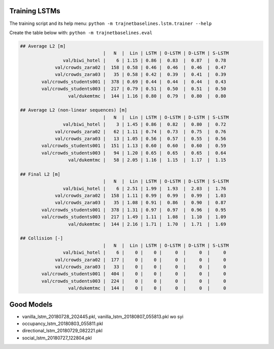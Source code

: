 Training LSTMs
==============

The training script and its help menu:
``python -m trajnetbaselines.lstm.trainer --help``

Create the table below with:
``python -m trajnetbaselines.eval``


.. code-block::

    ## Average L2 [m]
                                   |   N  |  Lin | LSTM | O-LSTM | D-LSTM | S-LSTM
                    val/biwi_hotel |    6 | 1.15 | 0.86 |  0.83  |  0.87  |  0.78
                 val/crowds_zara02 |  158 | 0.58 | 0.46 |  0.46  |  0.46  |  0.47
                 val/crowds_zara03 |   35 | 0.58 | 0.42 |  0.39  |  0.41  |  0.39
            val/crowds_students001 |  378 | 0.69 | 0.44 |  0.44  |  0.44  |  0.43
            val/crowds_students003 |  217 | 0.79 | 0.51 |  0.50  |  0.51  |  0.50
                      val/dukemtmc |  144 | 1.16 | 0.80 |  0.79  |  0.80  |  0.80

    ## Average L2 (non-linear sequences) [m]
                                   |   N  |  Lin | LSTM | O-LSTM | D-LSTM | S-LSTM
                    val/biwi_hotel |    3 | 1.45 | 0.86 |  0.82  |  0.80  |  0.72
                 val/crowds_zara02 |   62 | 1.11 | 0.74 |  0.73  |  0.75  |  0.76
                 val/crowds_zara03 |   13 | 1.05 | 0.56 |  0.57  |  0.55  |  0.56
            val/crowds_students001 |  151 | 1.13 | 0.60 |  0.60  |  0.60  |  0.59
            val/crowds_students003 |   94 | 1.20 | 0.65 |  0.65  |  0.65  |  0.64
                      val/dukemtmc |   58 | 2.05 | 1.16 |  1.15  |  1.17  |  1.15

    ## Final L2 [m]
                                   |   N  |  Lin | LSTM | O-LSTM | D-LSTM | S-LSTM
                    val/biwi_hotel |    6 | 2.51 | 1.99 |  1.93  |  2.03  |  1.76
                 val/crowds_zara02 |  158 | 1.11 | 0.99 |  0.99  |  0.99  |  1.03
                 val/crowds_zara03 |   35 | 1.08 | 0.91 |  0.86  |  0.90  |  0.87
            val/crowds_students001 |  378 | 1.31 | 0.97 |  0.97  |  0.96  |  0.95
            val/crowds_students003 |  217 | 1.49 | 1.11 |  1.08  |  1.10  |  1.09
                      val/dukemtmc |  144 | 2.16 | 1.71 |  1.70  |  1.71  |  1.69

    ## Collision [-]
                                   |   N  |  Lin | LSTM | O-LSTM | D-LSTM | S-LSTM
                    val/biwi_hotel |    6 |    0 |    0 |     0  |     0  |     0
                 val/crowds_zara02 |  177 |    0 |    0 |     0  |     0  |     0
                 val/crowds_zara03 |   33 |    0 |    0 |     0  |     0  |     0
            val/crowds_students001 |  404 |    0 |    0 |     0  |     0  |     0
            val/crowds_students003 |  224 |    0 |    0 |     0  |     0  |     0
                      val/dukemtmc |  144 |    0 |    0 |     0  |     0  |     0
Good Models
===========

* vanilla_lstm_20180728_202445.pkl, vanilla_lstm_20180807_055813.pkl wo syi
* occupancy_lstm_20180803_055811.pkl
* directional_lstm_20180729_082221.pkl
* social_lstm_20180727_122804.pkl
